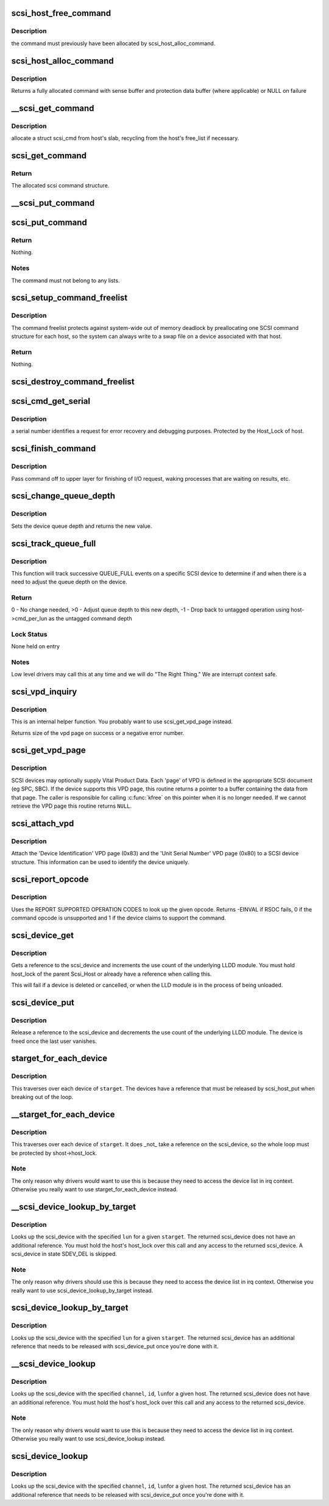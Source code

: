 .. -*- coding: utf-8; mode: rst -*-
.. src-file: drivers/scsi/scsi.c

.. _`scsi_host_free_command`:

scsi_host_free_command
======================

.. c:function:: void scsi_host_free_command(struct Scsi_Host *shost, struct scsi_cmnd *cmd)

    internal function to release a command

    :param struct Scsi_Host \*shost:
        host to free the command for

    :param struct scsi_cmnd \*cmd:
        command to release

.. _`scsi_host_free_command.description`:

Description
-----------

the command must previously have been allocated by
scsi_host_alloc_command.

.. _`scsi_host_alloc_command`:

scsi_host_alloc_command
=======================

.. c:function:: struct scsi_cmnd *scsi_host_alloc_command(struct Scsi_Host *shost, gfp_t gfp_mask)

    internal function to allocate command

    :param struct Scsi_Host \*shost:
        SCSI host whose pool to allocate from

    :param gfp_t gfp_mask:
        mask for the allocation

.. _`scsi_host_alloc_command.description`:

Description
-----------

Returns a fully allocated command with sense buffer and protection
data buffer (where applicable) or NULL on failure

.. _`__scsi_get_command`:

__scsi_get_command
==================

.. c:function:: struct scsi_cmnd *__scsi_get_command(struct Scsi_Host *shost, gfp_t gfp_mask)

    Allocate a struct scsi_cmnd

    :param struct Scsi_Host \*shost:
        host to transmit command

    :param gfp_t gfp_mask:
        allocation mask

.. _`__scsi_get_command.description`:

Description
-----------

allocate a struct scsi_cmd from host's slab, recycling from the
host's free_list if necessary.

.. _`scsi_get_command`:

scsi_get_command
================

.. c:function:: struct scsi_cmnd *scsi_get_command(struct scsi_device *dev, gfp_t gfp_mask)

    Allocate and setup a scsi command block

    :param struct scsi_device \*dev:
        parent scsi device

    :param gfp_t gfp_mask:
        allocator flags

.. _`scsi_get_command.return`:

Return
------

The allocated scsi command structure.

.. _`__scsi_put_command`:

__scsi_put_command
==================

.. c:function:: void __scsi_put_command(struct Scsi_Host *shost, struct scsi_cmnd *cmd)

    Free a struct scsi_cmnd

    :param struct Scsi_Host \*shost:
        dev->host

    :param struct scsi_cmnd \*cmd:
        Command to free

.. _`scsi_put_command`:

scsi_put_command
================

.. c:function:: void scsi_put_command(struct scsi_cmnd *cmd)

    Free a scsi command block

    :param struct scsi_cmnd \*cmd:
        command block to free

.. _`scsi_put_command.return`:

Return
------

Nothing.

.. _`scsi_put_command.notes`:

Notes
-----

The command must not belong to any lists.

.. _`scsi_setup_command_freelist`:

scsi_setup_command_freelist
===========================

.. c:function:: int scsi_setup_command_freelist(struct Scsi_Host *shost)

    Setup the command freelist for a scsi host.

    :param struct Scsi_Host \*shost:
        host to allocate the freelist for.

.. _`scsi_setup_command_freelist.description`:

Description
-----------

The command freelist protects against system-wide out of memory
deadlock by preallocating one SCSI command structure for each host, so the
system can always write to a swap file on a device associated with that host.

.. _`scsi_setup_command_freelist.return`:

Return
------

Nothing.

.. _`scsi_destroy_command_freelist`:

scsi_destroy_command_freelist
=============================

.. c:function:: void scsi_destroy_command_freelist(struct Scsi_Host *shost)

    Release the command freelist for a scsi host.

    :param struct Scsi_Host \*shost:
        host whose freelist is going to be destroyed

.. _`scsi_cmd_get_serial`:

scsi_cmd_get_serial
===================

.. c:function:: void scsi_cmd_get_serial(struct Scsi_Host *host, struct scsi_cmnd *cmd)

    Assign a serial number to a command

    :param struct Scsi_Host \*host:
        the scsi host

    :param struct scsi_cmnd \*cmd:
        command to assign serial number to

.. _`scsi_cmd_get_serial.description`:

Description
-----------

a serial number identifies a request for error recovery
and debugging purposes.  Protected by the Host_Lock of host.

.. _`scsi_finish_command`:

scsi_finish_command
===================

.. c:function:: void scsi_finish_command(struct scsi_cmnd *cmd)

    cleanup and pass command back to upper layer

    :param struct scsi_cmnd \*cmd:
        the command

.. _`scsi_finish_command.description`:

Description
-----------

Pass command off to upper layer for finishing of I/O
request, waking processes that are waiting on results,
etc.

.. _`scsi_change_queue_depth`:

scsi_change_queue_depth
=======================

.. c:function:: int scsi_change_queue_depth(struct scsi_device *sdev, int depth)

    change a device's queue depth

    :param struct scsi_device \*sdev:
        SCSI Device in question

    :param int depth:
        number of commands allowed to be queued to the driver

.. _`scsi_change_queue_depth.description`:

Description
-----------

Sets the device queue depth and returns the new value.

.. _`scsi_track_queue_full`:

scsi_track_queue_full
=====================

.. c:function:: int scsi_track_queue_full(struct scsi_device *sdev, int depth)

    track QUEUE_FULL events to adjust queue depth

    :param struct scsi_device \*sdev:
        SCSI Device in question

    :param int depth:
        Current number of outstanding SCSI commands on this device,
        not counting the one returned as QUEUE_FULL.

.. _`scsi_track_queue_full.description`:

Description
-----------

This function will track successive QUEUE_FULL events on a
specific SCSI device to determine if and when there is a
need to adjust the queue depth on the device.

.. _`scsi_track_queue_full.return`:

Return
------

0 - No change needed, >0 - Adjust queue depth to this new depth,
-1 - Drop back to untagged operation using host->cmd_per_lun
as the untagged command depth

.. _`scsi_track_queue_full.lock-status`:

Lock Status
-----------

None held on entry

.. _`scsi_track_queue_full.notes`:

Notes
-----

Low level drivers may call this at any time and we will do
"The Right Thing."  We are interrupt context safe.

.. _`scsi_vpd_inquiry`:

scsi_vpd_inquiry
================

.. c:function:: int scsi_vpd_inquiry(struct scsi_device *sdev, unsigned char *buffer, u8 page, unsigned len)

    Request a device provide us with a VPD page

    :param struct scsi_device \*sdev:
        The device to ask

    :param unsigned char \*buffer:
        Where to put the result

    :param u8 page:
        Which Vital Product Data to return

    :param unsigned len:
        The length of the buffer

.. _`scsi_vpd_inquiry.description`:

Description
-----------

This is an internal helper function.  You probably want to use
scsi_get_vpd_page instead.

Returns size of the vpd page on success or a negative error number.

.. _`scsi_get_vpd_page`:

scsi_get_vpd_page
=================

.. c:function:: int scsi_get_vpd_page(struct scsi_device *sdev, u8 page, unsigned char *buf, int buf_len)

    Get Vital Product Data from a SCSI device

    :param struct scsi_device \*sdev:
        The device to ask

    :param u8 page:
        Which Vital Product Data to return

    :param unsigned char \*buf:
        where to store the VPD

    :param int buf_len:
        number of bytes in the VPD buffer area

.. _`scsi_get_vpd_page.description`:

Description
-----------

SCSI devices may optionally supply Vital Product Data.  Each 'page'
of VPD is defined in the appropriate SCSI document (eg SPC, SBC).
If the device supports this VPD page, this routine returns a pointer
to a buffer containing the data from that page.  The caller is
responsible for calling \ :c:func:`kfree`\  on this pointer when it is no longer
needed.  If we cannot retrieve the VPD page this routine returns \ ``NULL``\ .

.. _`scsi_attach_vpd`:

scsi_attach_vpd
===============

.. c:function:: void scsi_attach_vpd(struct scsi_device *sdev)

    Attach Vital Product Data to a SCSI device structure

    :param struct scsi_device \*sdev:
        The device to ask

.. _`scsi_attach_vpd.description`:

Description
-----------

Attach the 'Device Identification' VPD page (0x83) and the
'Unit Serial Number' VPD page (0x80) to a SCSI device
structure. This information can be used to identify the device
uniquely.

.. _`scsi_report_opcode`:

scsi_report_opcode
==================

.. c:function:: int scsi_report_opcode(struct scsi_device *sdev, unsigned char *buffer, unsigned int len, unsigned char opcode)

    Find out if a given command opcode is supported

    :param struct scsi_device \*sdev:
        scsi device to query

    :param unsigned char \*buffer:
        scratch buffer (must be at least 20 bytes long)

    :param unsigned int len:
        length of buffer

    :param unsigned char opcode:
        opcode for command to look up

.. _`scsi_report_opcode.description`:

Description
-----------

Uses the REPORT SUPPORTED OPERATION CODES to look up the given
opcode. Returns -EINVAL if RSOC fails, 0 if the command opcode is
unsupported and 1 if the device claims to support the command.

.. _`scsi_device_get`:

scsi_device_get
===============

.. c:function:: int scsi_device_get(struct scsi_device *sdev)

    get an additional reference to a scsi_device

    :param struct scsi_device \*sdev:
        device to get a reference to

.. _`scsi_device_get.description`:

Description
-----------

Gets a reference to the scsi_device and increments the use count
of the underlying LLDD module.  You must hold host_lock of the
parent Scsi_Host or already have a reference when calling this.

This will fail if a device is deleted or cancelled, or when the LLD module
is in the process of being unloaded.

.. _`scsi_device_put`:

scsi_device_put
===============

.. c:function:: void scsi_device_put(struct scsi_device *sdev)

    release a reference to a scsi_device

    :param struct scsi_device \*sdev:
        device to release a reference on.

.. _`scsi_device_put.description`:

Description
-----------

Release a reference to the scsi_device and decrements the use
count of the underlying LLDD module.  The device is freed once the last
user vanishes.

.. _`starget_for_each_device`:

starget_for_each_device
=======================

.. c:function:: void starget_for_each_device(struct scsi_target *starget, void *data, void (*) fn (struct scsi_device *, void *)

    helper to walk all devices of a target

    :param struct scsi_target \*starget:
        target whose devices we want to iterate over.

    :param void \*data:
        Opaque passed to each function call.

    :param (void (\*) fn (struct scsi_device \*, void \*):
        Function to call on each device

.. _`starget_for_each_device.description`:

Description
-----------

This traverses over each device of \ ``starget``\ .  The devices have
a reference that must be released by scsi_host_put when breaking
out of the loop.

.. _`__starget_for_each_device`:

__starget_for_each_device
=========================

.. c:function:: void __starget_for_each_device(struct scsi_target *starget, void *data, void (*) fn (struct scsi_device *, void *)

    helper to walk all devices of a target (UNLOCKED)

    :param struct scsi_target \*starget:
        target whose devices we want to iterate over.

    :param void \*data:
        parameter for callback @\ :c:func:`fn`\ 

    :param (void (\*) fn (struct scsi_device \*, void \*):
        callback function that is invoked for each device

.. _`__starget_for_each_device.description`:

Description
-----------

This traverses over each device of \ ``starget``\ .  It does \_not\_
take a reference on the scsi_device, so the whole loop must be
protected by shost->host_lock.

.. _`__starget_for_each_device.note`:

Note
----

The only reason why drivers would want to use this is because
they need to access the device list in irq context.  Otherwise you
really want to use starget_for_each_device instead.

.. _`__scsi_device_lookup_by_target`:

__scsi_device_lookup_by_target
==============================

.. c:function:: struct scsi_device *__scsi_device_lookup_by_target(struct scsi_target *starget, u64 lun)

    find a device given the target (UNLOCKED)

    :param struct scsi_target \*starget:
        SCSI target pointer

    :param u64 lun:
        SCSI Logical Unit Number

.. _`__scsi_device_lookup_by_target.description`:

Description
-----------

Looks up the scsi_device with the specified \ ``lun``\  for a given
\ ``starget``\ .  The returned scsi_device does not have an additional
reference.  You must hold the host's host_lock over this call and
any access to the returned scsi_device. A scsi_device in state
SDEV_DEL is skipped.

.. _`__scsi_device_lookup_by_target.note`:

Note
----

The only reason why drivers should use this is because
they need to access the device list in irq context.  Otherwise you
really want to use scsi_device_lookup_by_target instead.

.. _`scsi_device_lookup_by_target`:

scsi_device_lookup_by_target
============================

.. c:function:: struct scsi_device *scsi_device_lookup_by_target(struct scsi_target *starget, u64 lun)

    find a device given the target

    :param struct scsi_target \*starget:
        SCSI target pointer

    :param u64 lun:
        SCSI Logical Unit Number

.. _`scsi_device_lookup_by_target.description`:

Description
-----------

Looks up the scsi_device with the specified \ ``lun``\  for a given
\ ``starget``\ .  The returned scsi_device has an additional reference that
needs to be released with scsi_device_put once you're done with it.

.. _`__scsi_device_lookup`:

__scsi_device_lookup
====================

.. c:function:: struct scsi_device *__scsi_device_lookup(struct Scsi_Host *shost, uint channel, uint id, u64 lun)

    find a device given the host (UNLOCKED)

    :param struct Scsi_Host \*shost:
        SCSI host pointer

    :param uint channel:
        SCSI channel (zero if only one channel)

    :param uint id:
        SCSI target number (physical unit number)

    :param u64 lun:
        SCSI Logical Unit Number

.. _`__scsi_device_lookup.description`:

Description
-----------

Looks up the scsi_device with the specified \ ``channel``\ , \ ``id``\ , \ ``lun``\ 
for a given host. The returned scsi_device does not have an additional
reference.  You must hold the host's host_lock over this call and any access
to the returned scsi_device.

.. _`__scsi_device_lookup.note`:

Note
----

The only reason why drivers would want to use this is because
they need to access the device list in irq context.  Otherwise you
really want to use scsi_device_lookup instead.

.. _`scsi_device_lookup`:

scsi_device_lookup
==================

.. c:function:: struct scsi_device *scsi_device_lookup(struct Scsi_Host *shost, uint channel, uint id, u64 lun)

    find a device given the host

    :param struct Scsi_Host \*shost:
        SCSI host pointer

    :param uint channel:
        SCSI channel (zero if only one channel)

    :param uint id:
        SCSI target number (physical unit number)

    :param u64 lun:
        SCSI Logical Unit Number

.. _`scsi_device_lookup.description`:

Description
-----------

Looks up the scsi_device with the specified \ ``channel``\ , \ ``id``\ , \ ``lun``\ 
for a given host.  The returned scsi_device has an additional reference that
needs to be released with scsi_device_put once you're done with it.

.. This file was automatic generated / don't edit.

